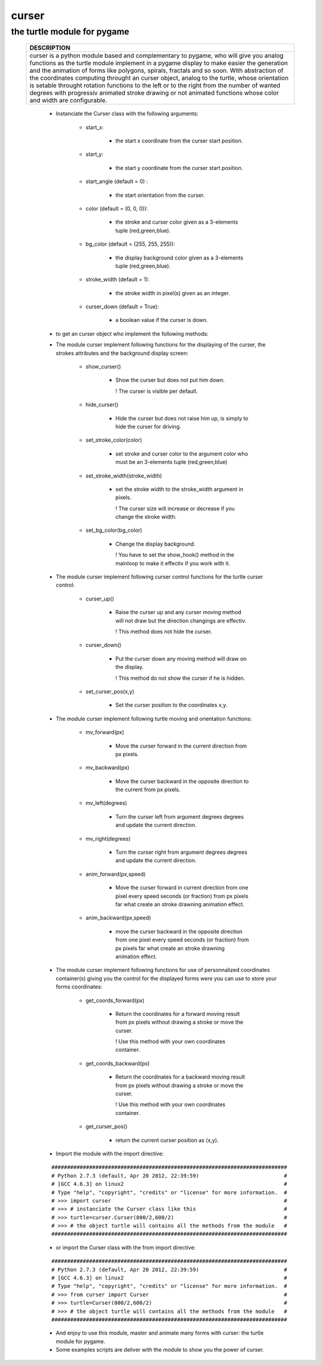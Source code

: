 
==========
**curser**
==========
--------------------------------
**the turtle module for pygame**
--------------------------------
    +-----------------------------------------------------------------------------------+
    |                                DESCRIPTION                                        |
    +===================================================================================+
    |                                                                                   |    
    |    curser is a python module based and complementary to pygame,                   |    
    |    who will give you analog functions as the turtle module implement              |
    |    in a pygame display to make easier the generation and the animation of         |
    |    forms like polygons, spirals, fractals and so soon.                            | 
    |    With abstraction of the coordinates computing throught an curser object,       |
    |    analog to the turtle, whose orientation is setable throught rotation functions |
    |    to the left or to the right from the number of wanted degrees with progressiv  |
    |    animated stroke drawing or not animated functions whose color and width are    |
    |    configurable.                                                                  |
    |                                                                                   |
    +-----------------------------------------------------------------------------------+
        
        - Instanciate the Curser class with the following arguments:
        
            * start_x: 
            
                + the start x coordinate from the curser start position.
                                                                                               
            * start_y: 
            
                + the start y coordinate from the curser start position.                 
                                                                                       
            * start_angle (default = 0)  : 
            
                + the start orientation from the curser.            
                                                                                            
            * color (default = (0, 0, 0)): 
            
                + the stroke and curser color given as a 3-elements tuple (red,green,blue).                              
                                                                                             
            * bg_color (default = (255, 255, 255)): 
            
                + the display background color given as a 3-elements tuple (red,green,blue).          
                    
            * stroke_width (default = 1): 
            
                + the stroke width in pixel(s) given as an integer.
                     
            * curser_down (default = True): 
            
                + a boolean value if the curser is down. 
        
        - to get an curser object who implement the following methods:
        
        - The module curser implement following functions for the displaying 
          of the curser, the strokes attributes and the background display screen:
            
            * show_curser()
                
                + Show the curser but does not put him down.
                  
                  ! The curser is visible per default. 
                  
            * hide_curser()
                
                + Hide the curser but does not raise him up, 
                  is simply to hide the curser for driving.
            
            * set_stroke_color(color)
                
                + set stroke and curser color to the argument color                      
                  who must be an 3-elements tuple (red,green,blue)  
                      
            * set_stroke_width(stroke_width)
              
                + set the stroke width to the stroke_width argument in pixels.
                  
                  ! The curser size will increase or decrease    
                  if you change the stroke width.              
                 
            * set_bg_color(bg_color)
            
                + Change the display background.                                                                
                  
                  ! You have to set the show_hook() method in the
                  mainloop to make it effectiv if you work with it.
           
        - The module curser implement following curser control functions 
          for the turtle curser control:
            
            * curser_up()
            
                + Raise the curser up and any curser moving method will not                                    
                  draw but the direction changings are effectiv.                     
                
                  ! This method does not hide the curser.
                
                                             
            * curser_down()
                
                + Put the curser down any moving method will draw on the display.              
                  
                  ! This method do not show the curser if he is hidden.          
            
            * set_curser_pos(x,y)
            
                + Set the curser position to the coordinates x,y.
            
        - The module curser implement following turtle moving and orientation functions:

            * mv_forward(px)
            
                + Move the curser forward in the current direction from px pixels.
                
            * mv_backward(px)
            
                + Move the curser backward in the opposite direction to the current from px pixels.
                
            * mv_left(degrees)
                
                + Turn the curser left from argument degrees degrees and update the current direction.

            * mv_right(degrees)
            
                + Turn the curser right from argument degrees degrees and update the current direction.
                 
            * anim_forward(px,speed)
            
                + Move the curser forward in current direction from one pixel every speed seconds (or fraction) from px pixels far what create an stroke drawning animation effect.
                
            * anim_backward(px,speed)  
            
                + move the curser backward in the opposite direction from one pixel every speed seconds (or fraction) from px pixels far what create an stroke drawning animation effect.

        - The module curser implement following functions for use of personnalized 
          coordinates container(s) giving you the control for the displayed forms were
          you can use to store your forms coordinates:

            * get_coords_forward(px)
            
                + Return the coordinates for a forward moving result from px pixels without drawing a stroke or move the curser.
                  
                  ! Use this method with your own coordinates container.
                
            * get_coords_backward(px)
            
                + Return the coordinates for a backward moving result from px pixels without drawing a stroke or move the curser.
                  
                  ! Use this method with your own coordinates container. 

            * get_curser_pos()
             
                + return the current curser position as (x,y). 
            


                                             
        - Import the module with the import directive: 
                                        
        ::  
    
            ###########################################################################
            # Python 2.7.3 (default, Apr 20 2012, 22:39:59)                           #
            # [GCC 4.6.3] on linux2                                                   #
            # Type "help", "copyright", "credits" or "license" for more information.  #
            # >>> import curser                                                       #
            # >>> # instanciate the Curser class like this                            #
            # >>> turtle=curser.Curser(800/2,600/2)                                   #
            # >>> # the object turtle will contains all the methods from the module   #
            ###########################################################################
  
        - or import the Curser class with the from import directive:
 
        :: 
       
            ###########################################################################
            # Python 2.7.3 (default, Apr 20 2012, 22:39:59)                           #
            # [GCC 4.6.3] on linux2                                                   #
            # Type "help", "copyright", "credits" or "license" for more information.  #
            # >>> from curser import Curser                                           #
            # >>> turtle=Curser(800/2,600/2)                                          #
            # >>> # the object turtle will contains all the methods from the module   #
            ###########################################################################
    

        - And enjoy to use this module, master and animate many forms with curser: 
          the turtle module for pygame.
        
        - Some examples scripts are deliver with the module to show you the power of curser. 

